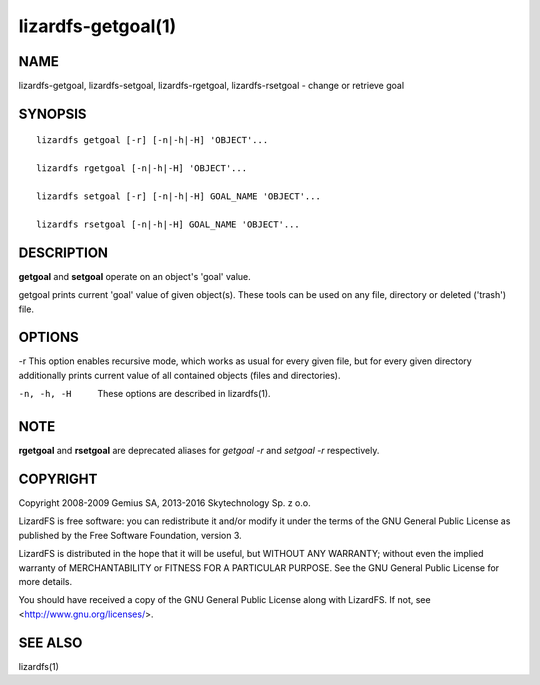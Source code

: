 .. _lizardfs-getgoal.1:

*******************
lizardfs-getgoal(1)
*******************

NAME
====

lizardfs-getgoal, lizardfs-setgoal, lizardfs-rgetgoal, lizardfs-rsetgoal - change or retrieve goal

SYNOPSIS
========

::

  lizardfs getgoal [-r] [-n|-h|-H] 'OBJECT'...

  lizardfs rgetgoal [-n|-h|-H] 'OBJECT'...

  lizardfs setgoal [-r] [-n|-h|-H] GOAL_NAME 'OBJECT'...

  lizardfs rsetgoal [-n|-h|-H] GOAL_NAME 'OBJECT'...

DESCRIPTION
===========

**getgoal** and **setgoal** operate on an object's 'goal' value.

getgoal prints current 'goal' value of given object(s). These tools can be used on any file, directory or deleted ('trash') file.

OPTIONS
=======

-r
This option enables recursive mode, which works as usual for every given file,
but for every given directory additionally prints current value of all
contained objects (files and directories).

-n, -h, -H
  These options are described in lizardfs(1).

NOTE
====

**rgetgoal** and **rsetgoal** are deprecated aliases for *getgoal -r* and
*setgoal -r* respectively.

COPYRIGHT
=========

Copyright 2008-2009 Gemius SA, 2013-2016 Skytechnology Sp. z o.o.

LizardFS is free software: you can redistribute it and/or modify it under the
terms of the GNU General Public License as published by the Free Software
Foundation, version 3.

LizardFS is distributed in the hope that it will be useful, but WITHOUT ANY
WARRANTY; without even the implied warranty of MERCHANTABILITY or FITNESS FOR
A PARTICULAR PURPOSE. See the GNU General Public License for more details.

You should have received a copy of the GNU General Public License along with
LizardFS. If not, see <http://www.gnu.org/licenses/>.

SEE ALSO
========

lizardfs(1)
